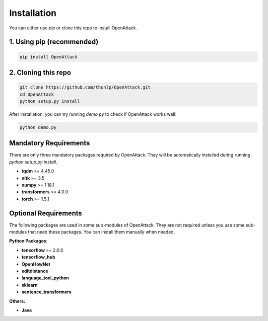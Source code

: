 ====================
Installation
====================

You can either use `pip` or clone this repo to install OpenAttack.

1. Using pip (recommended)
-----------------------------

.. code-block:: sh

    pip install OpenAttack

2. Cloning this repo
-----------------------------

.. code-block:: sh

    git clone https://github.com/thunlp/OpenAttack.git
    cd OpenAttack
    python setup.py install

After installation, you can try running `demo.py` to check if OpenAttack works well:

.. code-block:: sh

    python demo.py

.. image:: /images/demo.gif

Mandatory Requirements
-----------------------------

There are only three mandatory packages required by OpenAttack. They will be automatically installed
during running `python setup.py install`.

* **tqdm** >= 4.45.0
* **nltk** >= 3.5
* **numpy** >= 1.18.1
* **transformers** >= 4.0.0
* **torch** >= 1.5.1

Optional Requirements
-----------------------------

The following packages are used in some sub-modules of OpenAttack. They
are not required unless you use some sub-modules that need these packages.
You can install them manually when needed.

**Python Packages:**

* **tensorflow** >= 2.0.0
* **tensorflow_hub**
* **OpenHowNet**
* **editdistance**
* **language_tool_python**
* **sklearn**
* **sentence_transformers**

**Others:**

* **Java**